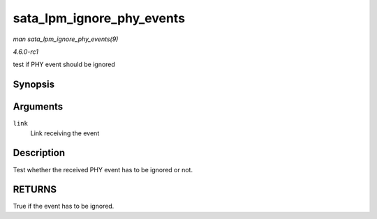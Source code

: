 
.. _API-sata-lpm-ignore-phy-events:

==========================
sata_lpm_ignore_phy_events
==========================

*man sata_lpm_ignore_phy_events(9)*

*4.6.0-rc1*

test if PHY event should be ignored


Synopsis
========

.. c:function:: bool sata_lpm_ignore_phy_events( struct ata_link * link )

Arguments
=========

``link``
    Link receiving the event


Description
===========

Test whether the received PHY event has to be ignored or not.


RETURNS
=======

True if the event has to be ignored.
